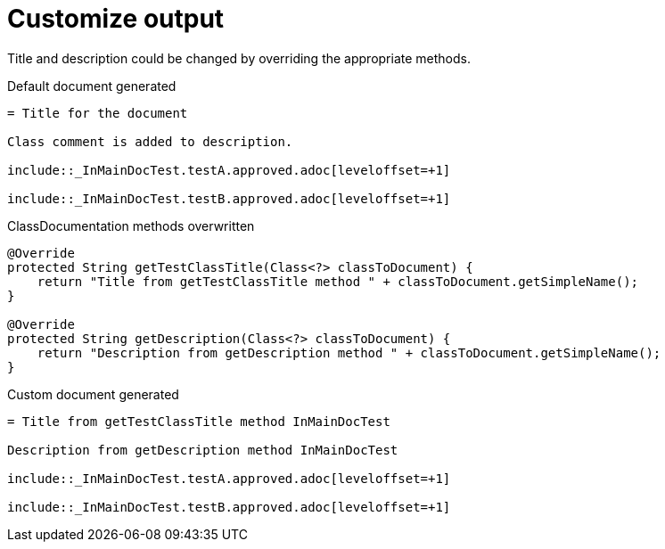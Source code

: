 ifndef::ROOT_PATH[:ROOT_PATH: ../../../..]

[#org_sfvl_doctesting_writer_classdocumentationtest_customize_output]
= Customize output

Title and description could be changed by overriding the appropriate methods.

.Default document generated
[source,indent=0]
----
= Title for the document

Class comment is added to description.

\include::_InMainDocTest.testA.approved.adoc[leveloffset=+1]

\include::_InMainDocTest.testB.approved.adoc[leveloffset=+1]
----
.ClassDocumentation methods overwritten
[source,java,indent=0]
----
            @Override
            protected String getTestClassTitle(Class<?> classToDocument) {
                return "Title from getTestClassTitle method " + classToDocument.getSimpleName();
            }

            @Override
            protected String getDescription(Class<?> classToDocument) {
                return "Description from getDescription method " + classToDocument.getSimpleName();
            }

----
.Custom document generated
[source,indent=0]
----
= Title from getTestClassTitle method InMainDocTest

Description from getDescription method InMainDocTest

\include::_InMainDocTest.testA.approved.adoc[leveloffset=+1]

\include::_InMainDocTest.testB.approved.adoc[leveloffset=+1]
----